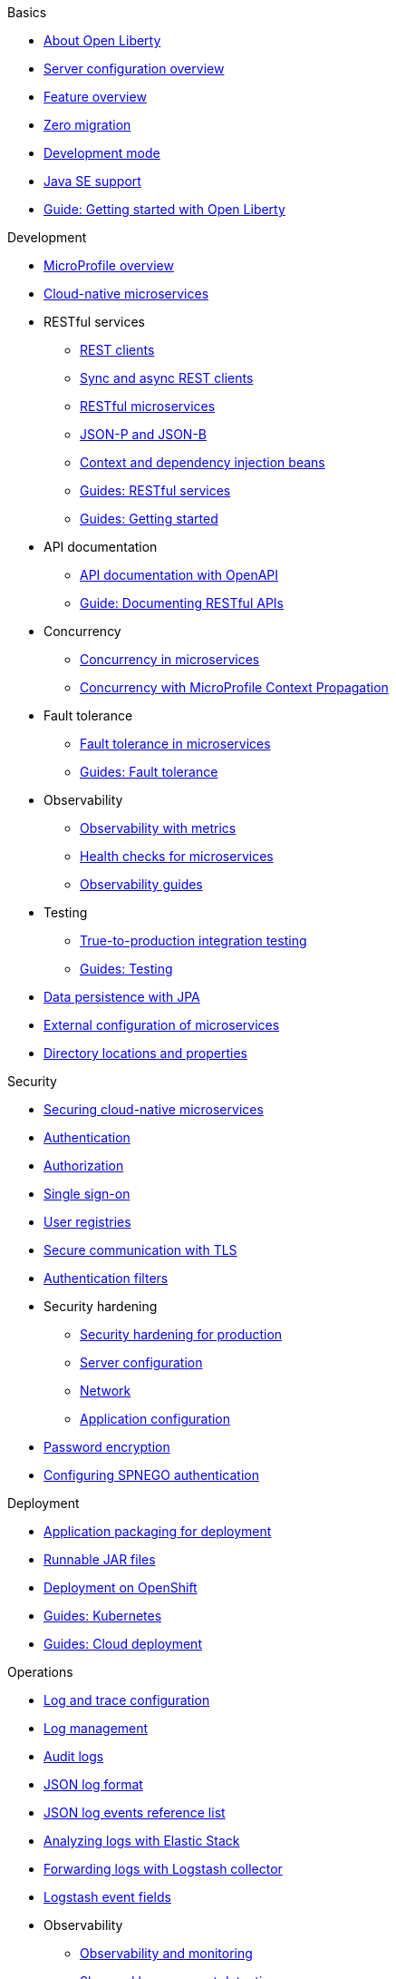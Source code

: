 
// Full nav draft 3 - 7/13
//
// Begin basics section
.Basics
  * xref:about-open-liberty.adoc[About Open Liberty]
  * xref:serverConfiguration.adoc[Server configuration overview]
  * xref:featureOverview.adoc[Feature overview]
  * xref:zero-migration-architecture.adoc[Zero migration]
  * xref:development-mode.adoc[Development mode]
  * xref:java-se.adoc[Java SE support]
  * https://openliberty.io/guides/getting-started.html[Guide: Getting started with Open Liberty]

// Begin development section
.Development
  * xref:microprofile.adoc[MicroProfile overview]
  * xref:cloud-native-microservices.adoc[Cloud-native microservices]
  * RESTful services
    ** xref:rest-clients.adoc[REST clients]
    ** xref:sync-async-rest-clients.adoc[Sync and async REST clients]
    ** xref:rest-microservices.adoc[RESTful microservices]
    ** xref:json-p-b.adoc[JSON-P and JSON-B]
    ** xref:cdi-beans.adoc[Context and dependency injection beans]
    ** https://openliberty.io/guides/#restful_service[Guides: RESTful services]
    ** https://openliberty.io/guides/#getting_started[Guides: Getting started]
  * API documentation
    ** xref:documentation-openapi.adoc[API documentation with OpenAPI]
    ** https://openliberty.io/guides/microprofile-openapi.html[Guide: Documenting RESTful APIs]
  * Concurrency
    ** xref:concurrency.adoc[Concurrency in microservices]
    ** xref:microprofile-context-propagation.adoc[Concurrency with MicroProfile Context Propagation]
  * Fault tolerance
    ** xref:fault-tolerance.adoc[Fault tolerance in microservices]
    ** https://openliberty.io/guides/#fault_tolerance[Guides: Fault tolerance]
  * Observability
    ** xref:microservice-observability-metrics.adoc[Observability with metrics]
    ** xref:health-check-microservices.adoc[Health checks for microservices]
    ** https://openliberty.io/guides/#observability[Observability guides]
  * Testing
    ** xref:integration-testing.adoc[True-to-production integration testing]
    ** https://openliberty.io/guides/#test[Guides: Testing]
  * xref:data-persistence-jpa.adoc[Data persistence with JPA]
  * xref:external-configuration.adoc[External configuration of microservices]
  * xref:directory-locations-properties.adoc[Directory locations and properties]

// Begin security section
.Security
  * xref:securing-cloud-native-microservices.adoc[Securing cloud-native microservices]
  * xref:authentication.adoc[Authentication]
  * xref:authorization.adoc[Authorization]
  * xref:single-sign-on.adoc[Single sign-on]
  * xref:user-registries-application-security.adoc[User registries]
  * xref:secure-communication-tls.adoc[Secure communication with TLS]
  * xref:authentication-filters.adoc[Authentication filters]
  * Security hardening
    ** xref:hardening-intro.adoc[Security hardening for production]
    ** xref:server-configuration-hardening.adoc[Server configuration]
    ** xref:network-hardening.adoc[Network]
    ** xref:application-hardening.adoc[Application configuration]
  * xref:password-encryption.adoc[Password encryption]
  * xref:configuring-spnego-authentication.adoc[Configuring SPNEGO authentication]

// Begin deployment section
.Deployment
  * xref:application-packaging.adoc[Application packaging for deployment]
  * xref:runnablejarfiles.adoc[Runnable JAR files]
  * xref:deployment-openshift.adoc[Deployment on OpenShift]
  * https://openliberty.io/guides/#kubernetes[Guides: Kubernetes]
  * https://openliberty.io/guides/#cloud_deployment[Guides: Cloud deployment]

// Begin operations section
.Operations

* xref:log-trace-configuration.adoc[Log and trace configuration]
* xref:managing-logging.adoc[Log management]
* xref:audit-logs.adoc[Audit logs]
* xref:JSON-log-format.adoc[JSON log format]
* xref:json-log-events-list.adoc[JSON log events reference list]
* xref:analyzing-logs-elk.adoc[Analyzing logs with Elastic Stack]
* xref:forwarding-logs-logstash.adoc[Forwarding logs with Logstash collector]
* xref:logstash-event-fields.adoc[Logstash event fields]


* Observability
  ** xref:observability-monitoring.adoc[Observability and monitoring]
  ** xref:slow-hung-request-detection.adoc[Slow and hung request detection]
  ** xref:metrics-list.adoc[Metrics reference list]
  ** xref:jmx-metrics-list.adoc[JMX metrics reference list]
  ** https://openliberty.io/guides/#observability[Guides: Observability]
* xref:thread-pool-tuning.adoc[Thread pool tuning]

////
  // Commenting out to preserve
  // Published only nav draft  - 7/13
  // Updated by CH - 7/20
  //
  //
  // Begin basics section
  .Basics
    * xref:development-mode.adoc[Development mode]
    * xref:java-se.adoc[Java SE support]
    * https://openliberty.io/guides/getting-started.html[Guide: Getting started with Open Liberty]

  // Begin development section
  .Development
    * xref:microprofile.adoc[MicroProfile overview]
    * xref:cloud-native-microservices.adoc[Cloud-native microservices]
    * RESTful services
      ** xref:rest-clients.adoc[REST clients]
      ** xref:sync-async-rest-clients.adoc[Sync and async REST clients]
      ** xref:rest-microservices.adoc[RESTful microservices]
      ** xref:json-p-b.adoc[JSON-P and JSON-B]
      ** xref:cdi-beans.adoc[Context and dependency injection beans]
      ** https://openliberty.io/guides/#restful_service[Guides: RESTful services]
      ** https://openliberty.io/guides/#getting_started[Guides: Getting started]
    * API documentation
      ** https://openliberty.io/guides/microprofile-openapi.html[Guide: Documenting RESTful APIs]
    * Concurrency
      ** xref:concurrency.adoc[Concurrency in microservices]
      ** xref:microprofile-context-propagation.adoc[Concurrency with MicroProfile Context Propagation]
    * Fault tolerance
      ** xref:fault-tolerance.adoc[Fault tolerance in microservices]
      ** https://openliberty.io/guides/#fault_tolerance[Guides: Fault tolerance]
    * Observability
      ** xref:health-check-microservices.adoc[Health checks for microservices]
      ** xref:microservice-observability-metrics.adoc[Metrics]
      ** https://openliberty.io/guides/#observability[Guides: Observability]
    * Testing
      ** https://openliberty.io/guides/#test[Guides: Testing]

  // Begin security section (no published topics as of 7/13)

  // Begin deployment section
  .Deployment
    * xref:runnablejarfiles.adoc[Runnable JAR files]
    * https://openliberty.io/guides/#kubernetes[Guides: Kubernetes]
    * https://openliberty.io/guides/#cloud_deployment[Guides: Cloud deployment]

  // Begin operations section
  .Operations
    * xref:log-trace-configuration.adoc[Log and trace configuration]
    * xref:metrics-list.adoc[Metrics reference list]
    * xref:thread-pool-tuning.adoc[Thread pool tuning]
